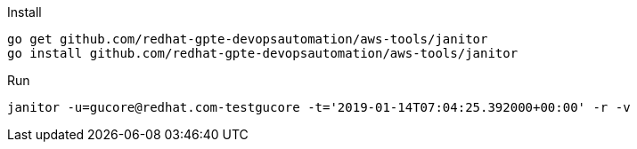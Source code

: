 .Install
----
go get github.com/redhat-gpte-devopsautomation/aws-tools/janitor
go install github.com/redhat-gpte-devopsautomation/aws-tools/janitor
----

.Run
----
janitor -u=gucore@redhat.com-testgucore -t='2019-01-14T07:04:25.392000+00:00' -r -v
----
